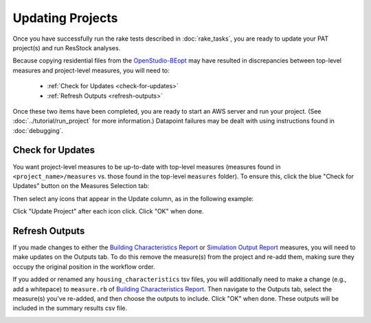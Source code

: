 Updating Projects
#################

Once you have successfully run the rake tests described in :doc:`rake_tasks`, you are ready to update your PAT project(s) and run ResStock analyses.

Because copying residential files from the `OpenStudio-BEopt <https://github.com/NREL/OpenStudio-BEopt>`_ may have resulted in discrepancies between top-level measures and project-level measures, you will need to:

 - :ref:`Check for Updates <check-for-updates>`
 - :ref:`Refresh Outputs <refresh-outputs>`

Once these two items have been completed, you are ready to start an AWS server and run your project. (See :doc:`../tutorial/run_project` for more information.) Datapoint failures may be dealt with using instructions found in :doc:`debugging`.

.. _check-for-updates:

Check for Updates
=================

You want project-level measures to be up-to-date with top-level measures (measures found in ``<project_name>/measures`` vs. those found in the top-level ``measures`` folder). To ensure this, click the blue "Check for Updates" button on the Measures Selection tab:

.. image:: ../images/advanced_tutorial/check_for_updates_button.png

Then select any icons that appear in the Update column, as in the following example:

.. image:: ../images/advanced_tutorial/check_for_updates_dialogue.png

Click "Update Project" after each icon click. Click "OK" when done.

.. _refresh-outputs:

Refresh Outputs
===============

If you made changes to either the `Building Characteristics Report <https://github.com/NREL/OpenStudio-BuildStock/tree/master/measures/BuildingCharacteristicsReport>`_ or `Simulation Output Report <https://github.com/NREL/OpenStudio-BuildStock/tree/master/measures/SimulationOutputReport>`_ measures, you will need to make updates on the Outputs tab. To do this remove the measure(s) from the project and re-add them, making sure they occupy the original position in the workflow order. 

If you added or renamed any ``housing_characteristics`` tsv files, you will additionally need to make a change (e.g., add a whitepace) to ``measure.rb`` of `Building Characteristics Report <https://github.com/NREL/OpenStudio-BuildStock/tree/master/measures/BuildingCharacteristicsReport>`_. Then navigate to the Outputs tab, select the measure(s) you've re-added, and then choose the outputs to include. Click "OK" when done. These outputs will be included in the summary results csv file.

.. image:: ../images/advanced_tutorial/refresh_outputs.png
